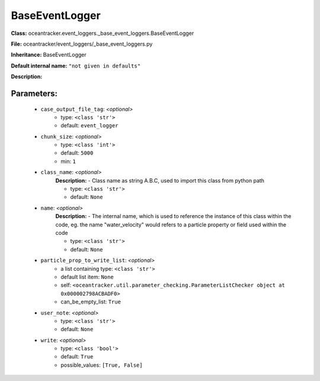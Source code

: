 ################
BaseEventLogger
################

**Class:** oceantracker.event_loggers._base_event_loggers.BaseEventLogger

**File:** oceantracker/event_loggers/_base_event_loggers.py

**Inheritance:** BaseEventLogger

**Default internal name:** ``"not given in defaults"``

**Description:** 


Parameters:
************

	* ``case_output_file_tag``:  *<optional>*
		- type: ``<class 'str'>``
		- default: ``event_logger``

	* ``chunk_size``:  *<optional>*
		- type: ``<class 'int'>``
		- default: ``5000``
		- min: ``1``

	* ``class_name``:  *<optional>*
		**Description:** - Class name as string A.B.C, used to import this class from python path

		- type: ``<class 'str'>``
		- default: ``None``

	* ``name``:  *<optional>*
		**Description:** - The internal name, which is used to reference the instance of this class within the code, eg. the name "water_velocity" would refers to a particle property or field used within the code

		- type: ``<class 'str'>``
		- default: ``None``

	* ``particle_prop_to_write_list``:  *<optional>*
		- a list containing type:  ``<class 'str'>``
		- default list item: ``None``
		- self: ``<oceantracker.util.parameter_checking.ParameterListChecker object at 0x000002798ACBADF0>``
		- can_be_empty_list: ``True``

	* ``user_note``:  *<optional>*
		- type: ``<class 'str'>``
		- default: ``None``

	* ``write``:  *<optional>*
		- type: ``<class 'bool'>``
		- default: ``True``
		- possible_values: ``[True, False]``

